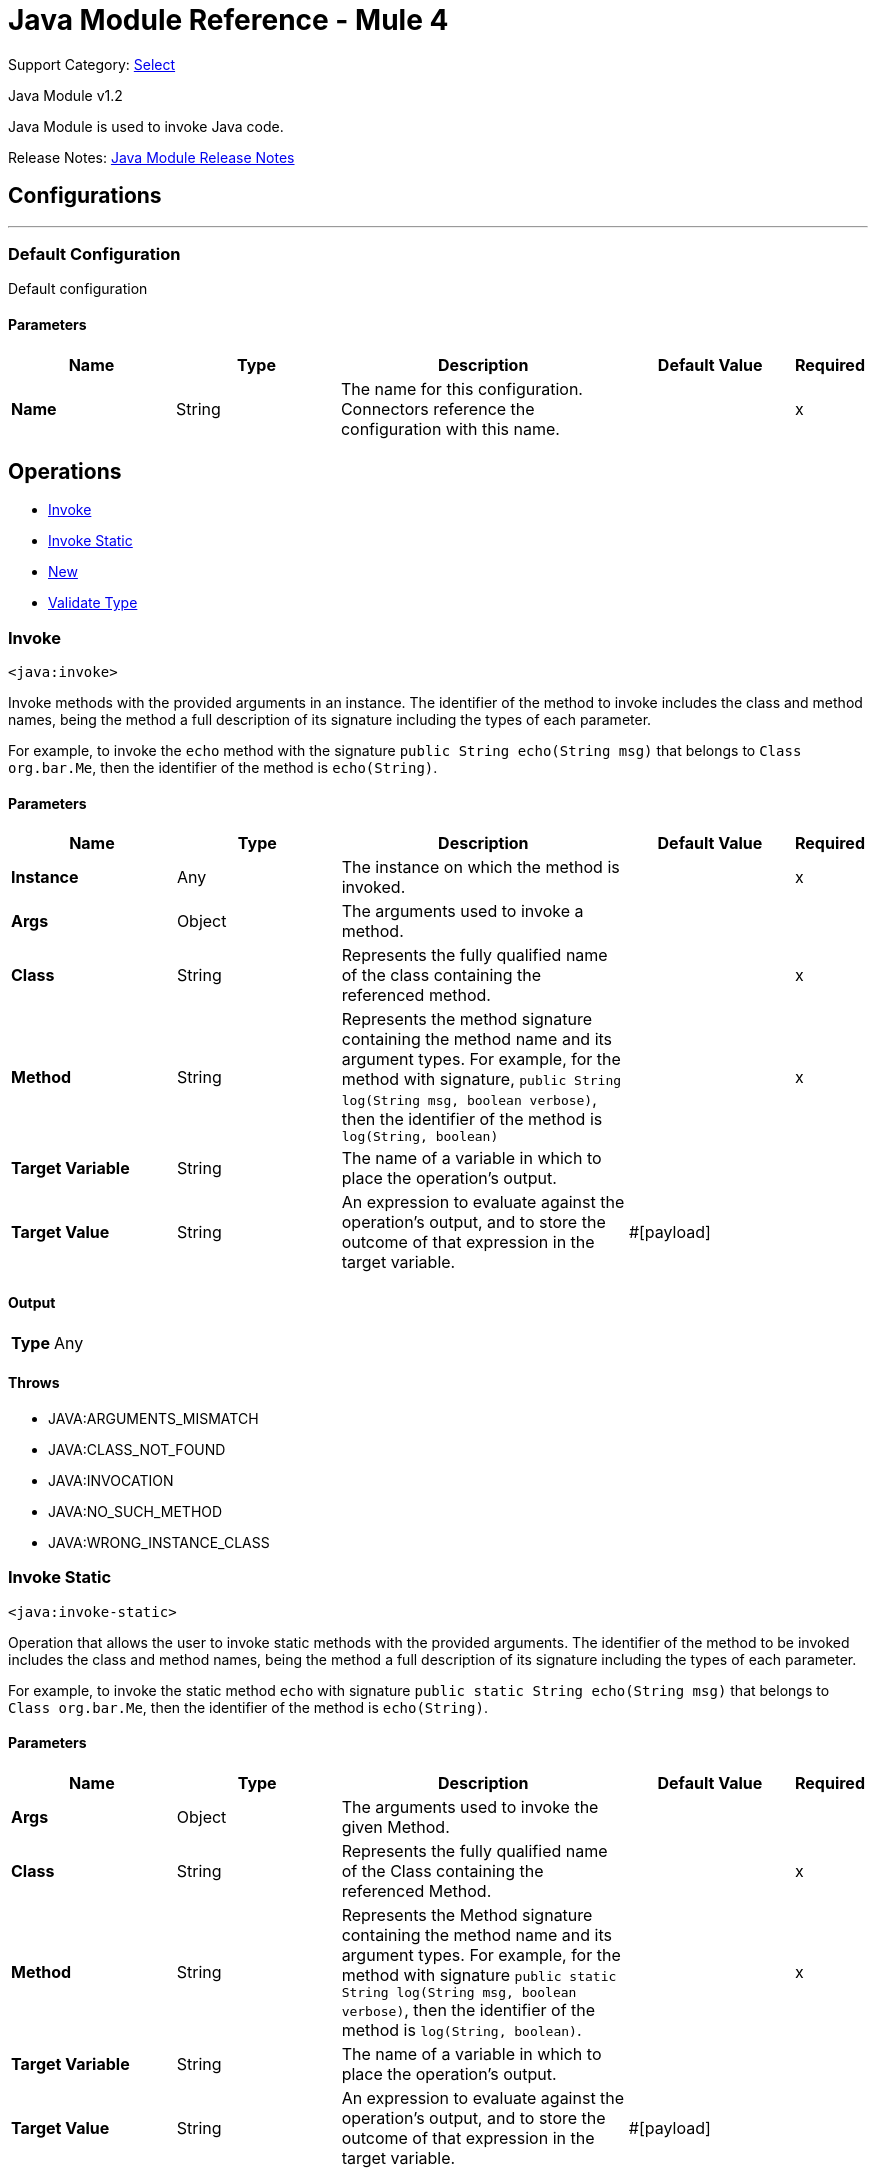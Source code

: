 = Java Module Reference - Mule 4
:page-aliases: connectors::java/java-reference.adoc

Support Category: https://www.mulesoft.com/legal/versioning-back-support-policy#anypoint-connectors[Select]

Java Module v1.2

Java Module is used to invoke Java code.

Release Notes: xref:release-notes::connector/java-module.adoc[Java Module Release Notes]

== Configurations
---
[[config]]
=== Default Configuration

Default configuration

==== Parameters

[%header,cols="20s,20a,35a,20a,5a"]
|===
| Name | Type | Description | Default Value | Required
|Name | String | The name for this configuration. Connectors reference the configuration with this name. | | x
|===

== Operations

* <<invoke>>
* <<invokeStatic>>
* <<new>>
* <<validateType>>

[[invoke]]
=== Invoke

`<java:invoke>`

Invoke methods with the provided arguments in an instance. The identifier of the method to invoke includes the class and method names, being the method a full description of its signature including the types of each parameter.

For example, to invoke the `echo` method with the signature `public String echo(String msg)` that belongs to `Class org.bar.Me`, then the identifier of the method is `echo(String)`.

==== Parameters

[%header,cols="20s,20a,35a,20a,5a"]
|===
| Name | Type | Description | Default Value | Required
| Instance a| Any |  The instance on which the method is invoked. |  | x
| Args a| Object |  The arguments used to invoke a method. |  |
| Class a| String |  Represents the fully qualified name of the class containing the referenced method. |  | x
| Method a| String |  Represents the method signature containing the method name and its argument types. For example, for the method with signature, `public String log(String msg, boolean verbose)`, then the identifier of the method is `log(String, boolean)` |  | x
| Target Variable a| String |  The name of a variable in which to place the operation's output. |  |
| Target Value a| String |  An expression to evaluate against the operation's output, and to store the outcome of that expression in the target variable. |  #[payload] |
|===

==== Output

[cols=".^50%,.^50%"]
|===
| *Type* a| Any
|===

==== Throws

* JAVA:ARGUMENTS_MISMATCH
* JAVA:CLASS_NOT_FOUND
* JAVA:INVOCATION
* JAVA:NO_SUCH_METHOD
* JAVA:WRONG_INSTANCE_CLASS


[[invokeStatic]]
=== Invoke Static

`<java:invoke-static>`

Operation that allows the user to invoke static methods with the provided arguments. The identifier of the method to be invoked includes the class and method names, being the method a full description of its signature including the types of each parameter.

For example, to invoke the static method `echo` with signature `public static String echo(String msg)` that belongs to `Class org.bar.Me`, then the identifier of the method is `echo(String)`.

==== Parameters

[%header,cols="20s,20a,35a,20a,5a"]
|===
| Name | Type | Description | Default Value | Required
| Args a| Object |  The arguments used to invoke the given Method. |  |
| Class a| String |  Represents the fully qualified name of the Class containing the referenced Method. |  | x
| Method a| String |  Represents the Method signature containing the method name and its argument types. For example, for the method with signature `public static String log(String msg, boolean verbose)`, then the identifier of the method is `log(String, boolean)`. |  | x
| Target Variable a| String |  The name of a variable in which to place the operation's output. |  |
| Target Value a| String |  An expression to evaluate against the operation's output, and to store the outcome of that expression in the target variable. |  #[payload] |
|===

==== Output

[cols=".^50%,.^50%"]
|===
| *Type* a| Any
|===


==== Throws

* JAVA:CLASS_NOT_FOUND
* JAVA:ARGUMENTS_MISMATCH
* JAVA:INVOCATION
* JAVA:WRONG_INSTANCE_CLASS
* JAVA:NO_SUCH_METHOD


[[new]]
=== New

`<java:new>`

Create a new instance of a class.

The identifier of a Constructor includes the class and constructor names, and the constructor has a full description of its signature including the types of each parameter.

For example, to invoke the constructor `Me(String name, int age)` which belongs to the `org.bar.Me` class, then the identifier of the method is `Me(String,int)`.


==== Parameters

[%header,cols="20s,20a,35a,20a,5a"]
|===
| Name | Type | Description | Default Value | Required
| Args a| Object |  The arguments used to invoke the given Constructor |  |
| Class a| String |  Represents the fully qualified name of the Class containing the referenced Method. |  | x
| Constructor a| String |  Represents the Constructor signature that contains the name and its argument types. For example, for the Constructor with the `public Me(String name, Integer age)` signature, then the identifier of the method is `Me(String, Integer)`. |  | x
| Target Variable a| String |  The name of a variable in which to place the operation's output. |  |
| Target Value a| String |  An expression to evaluate against the operation's output, and to store the outcome of that expression in the target variable. |  #[payload] |
|===

==== Output

[cols=".^50%,.^50%"]
|===
| *Type* a| Any
|===


==== Throws

* JAVA:ARGUMENTS_MISMATCH
* JAVA:CLASS_NOT_FOUND
* JAVA:NO_SUCH_CONSTRUCTOR
* JAVA:NOT_INSTANTIABLE_TYPE


[[validateType]]
=== Validate Type
`<java:validate-type>`


Validate that an instance is an `instanceof` a class.


==== Parameters

[%header,cols="20s,20a,35a,20a,5a"]
|===
| Name | Type | Description | Default Value | Required
| Class a| String |  |  |
| Instance a| Any |  The object whose type is expected to be an instanceof of a class. |  | x
| Accept Subtypes a| Boolean |  Whether or not to accept subtypes of a class, or if the instance has to be of the exact same class. |  true |
|===

==== Throws

* JAVA:CLASS_NOT_FOUND
* JAVA:WRONG_INSTANCE_CLASS

== See Also

https://help.mulesoft.com[MuleSoft Help Center]
